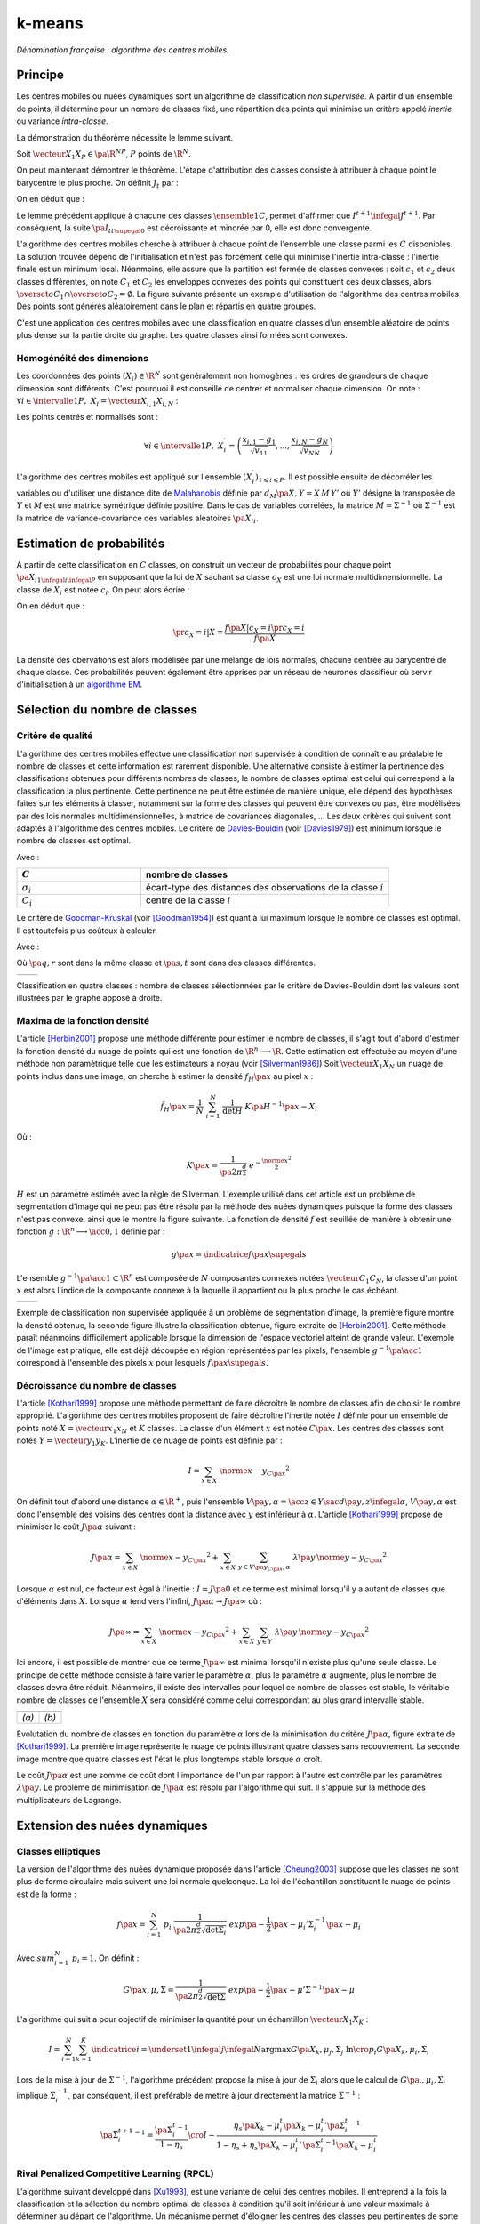 
=======
k-means
=======

.. index:: centres mobiles, k-means, variance intra-classe, inertie

*Dénomination française : algorithme des centres mobiles.*


Principe
========


Les centres mobiles ou nuées dynamiques sont un algorithme de classification 
*non supervisée*. A partir d'un ensemble de points, il détermine pour un 
nombre de classes fixé, une répartition des points qui minimise un 
critère appelé *inertie* ou variance *intra-classe*.

.. mathdef:: 
    :title: centre mobile, k-means
    :tag: Algorithme
    :lid: hmm_classification_obs_un

    
    On considère un ensemble de points :
    
    .. math::
    
        \left(X_i\right)_{1\leqslant i\leqslant P}\in\left(\R^N\right)^P
    
    A chaque point est associée une classe : 
    :math:`\left(c_i\right)_{1\leqslant i\leqslant P}\in\left\{1,...,C\right\}^P`.
    On définit les barycentres des classes :
    :math:`\left( G_i\right)_{1\leqslant i\leqslant C}\in\left(\R^N\right)^C.
    
    *Initialisation*
    
    L'initialisation consiste à choisir pour chaque point une classe aléatoirement dans 
    :math:`\left\{1,...,C\right\}`. On pose :math:`t = 0`.
    
    .. _hmm_cm_step_bary:
    
    *Calcul des barycentres*
    
    | for k in :math:`1..C`
    |   :math:`G_k^t \longleftarrow \sum_{i=1}^P X_i \, \mathbf{1}_{\left\{c_i^t=k\right\}} \sum_{i=1}^P \mathbf{1}_{\left\{c_i^t=k\right\}}
    
    *Calcul de l'inertie*
    
    .. math::
        
        \begin{array}{lll}
        I^t &\longleftarrow& \sum_{i=1}^P \; d^2\left(X_i, G_{c_i^t}^t\right) \\
        t   &\longleftarrow& t+1
        \end{array}
                
    | if :math:`t > 0` et :math:`I_t \sim I_{t-1}`
    |   arrêt de l'algorithme
    
    .. _hmm_cm_step_attr:
    
    *Attribution des classes*
    
    | for in :math:`1..P`
    |   :math:`c_i^{t+1} \longleftarrow \underset{k}{\arg\min} \; d\left(  X_{i},G_{k}^{t}\right)`
    |   où :math:`d\left(X_i,G_k^t\right)` est la distance entre :math:`X_i` et :math:`G_k^t`
    
    
    Retour à l'étape du calcul des barycentres jusqu'à convergence de l'inertie :math:`I^t`.
    


.. mathdef::
    :title: convergence des k-means
    :tag: Théorème
    :lid: theoreme_inertie_1

    Quelque soit l'initialisation choisie, la suite :math:`\pa{I_t}_{t\supegal 0}`
    construite par l'algorithme des :ref:`k-means <hmm_classification_obs_un>`
    converge.


La démonstration du théorème nécessite le lemme suivant.

.. mathdef::
    :title: inertie minimum
    :tag: Lemme
    :lid: lemme_inertie_minimum

    Soit :math:`\vecteur{X_1}{X_P} \in \pa{\R^N}^P`, 
    :math:`P` points de :math:`\R^N`, le minimum de la quantité 
    :math:`Q\pa{Y \in \R^N}` :
    
    .. math::
        :nowrap:
        
        \begin{eqnarray}
        Q\pa{Y} &=& \sum_{i=1}^P \; d^2\pa{X_i,Y}
        \end{eqnarray}
        
    est atteint pour :math:`Y=G=\dfrac{1}{P} \sum_{i=1}^{P} X_i` 
    le barycentre des points :math:`\vecteur{X_1}{X_P}`.


Soit :math:`\vecteur{X_1}{X_P} \in \pa{\R^N}^P`, 
:math:`P` points de :math:`\R^N`.

.. math::
    :nowrap:

    \begin{eqnarray*}
                        \sum_{i=1}^{P} \overrightarrow{GX_{i}} = \overrightarrow{0}  
    &\Longrightarrow&      \sum_{i=1}^{P} d^2\pa{X_i,Y} = \sum_{i=1}^{P} d^2\pa{X_i,G}+ P \, d^2\pa{G,Y} \\
    &\Longrightarrow&     \underset{Y\in\R^N}{\arg\min} \; \sum_{i=1}^{P} d^2\pa{X_i,Y} = \acc{G}
    \end{eqnarray*}


On peut maintenant démontrer le théorème.
L'étape d'attribution des classes consiste à attribuer à chaque 
point le barycentre le plus proche. On définit :math:`J_t` par :

.. math::
    :nowrap:

    \begin{eqnarray}
    J^{t+1} &=& \sum_{i=1}^{P} \; d^2\pa{ X_i, G_{c_i^{t+1}}^t} 
    \end{eqnarray}
            
On en déduit que :        

.. math::
    :nowrap:
            
    \begin{eqnarray}
    J^{t+1}    &=& \sum_{i, c_i^t \neq c_i^{t+1}} \; d^2\pa{ X_i, G_{c_i^{t+1}}^t} + J^{t+1} \sum_{i, c_i^t = c_i^{t+1}} \; d^2\pa{ X_i, G_{c_i^{t+1}}^t}  \\
    J^{t+1}    &\infegal&  \sum_{i, c_i^t \neq c_i^{t+1}} \; d^2\pa{ X_i, G_{c_i^{t}}^t} + \sum_{i, c_i^t = c_i^{t+1}} \; d^2\pa{ X_i, G_{c_i^{t}}^t} \\
    J^{t+1}    &\infegal&  I^t
    \end{eqnarray}

Le lemme précédent appliqué à chacune des classes :math:`\ensemble{1}{C}`, 
permet d'affirmer que :math:`I^{t+1} \infegal J^{t+1}`. 
Par conséquent, la suite :math:`\pa{I_t}_{t\supegal 0}` est décroissante et minorée par 
0, elle est donc convergente.

.. index:: convexité


L'algorithme des centres mobiles cherche à attribuer à chaque 
point de l'ensemble une classe parmi les :math:`C` disponibles. 
La solution trouvée dépend de l'initialisation et n'est pas forcément 
celle qui minimise l'inertie intra-classe : l'inertie finale est 
un minimum local. Néanmoins, elle assure que la partition est formée 
de classes convexes : soit :math:`c_1` et :math:`c_2` deux classes différentes, 
on note :math:`C_1` et :math:`C_2` les enveloppes convexes des points qui 
constituent ces deux classes, alors 
:math:`\overset{o}{C_1} \cap \overset{o}{C_2} = \emptyset`. 
La figure suivante présente un exemple d'utilisation de l'algorithme 
des centres mobiles. Des points sont générés aléatoirement 
dans le plan et répartis en quatre groupes.


.. images:: images/cm.png

C'est une application des centres mobiles avec une classification en quatre classes 
d'un ensemble aléatoire de points plus dense sur la partie droite du graphe. Les quatre classes
ainsi formées sont convexes.

.. _hmm_classification_obs_deux:

Homogénéité des dimensions
++++++++++++++++++++++++++

Les coordonnées des points 
:math:`\left(X_i\right) \in \R^N` sont généralement non homogènes : 
les ordres de grandeurs de chaque dimension sont différents. 
C'est pourquoi il est conseillé de centrer et normaliser chaque dimension.
On note : :math:`\forall i \in \intervalle{1}{P}, \; X_i = \vecteur{X_{i,1}}{X_{i,N}}` :

.. math::
    :nowrap:

    \begin{eqnarray*}
    g_k &=& \pa{EX}_k = \frac{1}{P} \sum_{i=1}^P X_{i,k} \\
    v_{kk} &=& \pa{E\left(X-EX\right)^2}_{kk}=\pa{EX^2}_{kk} - g_k^2
    \end{eqnarray*}

Les points centrés et normalisés sont :

.. math::

    \forall i \in \intervalle{1}{P}, \;
    X_i^{\prime}=\left(\dfrac{x_{i,1}-g_{1}}{\sqrt{v_{11}}},...,\dfrac{x_{i,N}-g_{N}}{\sqrt{v_{NN}}}\right)
    
.. index:: Malahanobis 

L'algorithme des centres mobiles est appliqué sur l'ensemble 
:math:`\left( X_{i}^{\prime}\right)_{1\leqslant i\leqslant P}`. 
Il est possible ensuite de décorréler les variables ou d'utiliser 
une distance dite de `Malahanobis <https://fr.wikipedia.org/wiki/Distance_de_Mahalanobis>`_ définie par 
:math:`d_M\pa{X, Y} = X \, M \, Y'` où :math:`Y'` 
désigne la transposée de :math:`Y` et :math:`M` 
est une matrice symétrique définie positive.
Dans le cas de variables corrélées, la matrice 
:math:`M = \Sigma^{-1}` où :math:`\Sigma^{-1}` est la matrice 
de variance-covariance des variables aléatoires :math:`\pa{X_i}_i`.


.. _hmm_classification_obs_trois:


Estimation de probabilités
==========================

A partir de cette classification en :math:`C` classes, on construit un 
vecteur de probabilités pour chaque point :math:`\pa{X_{i}}_{1 \infegal i \infegal P}` 
en supposant que la loi de :math:`X` sachant sa classe :math:`c_X` est une loi 
normale multidimensionnelle. La classe de :math:`X_i` est 
notée :math:`c_i`. On peut alors écrire :

.. math::
    :nowrap:

    \begin{eqnarray}
    \forall i \in \intervalle{1}{C}, \; & & \\
    G_i &=& E\pa{X \indicatrice{c_X = i}} = \dfrac{\sum_{k=1}^{P} X_k \indicatrice {c_k = i}} {\sum_{k=1}^{P} \indicatrice {c_k = i}} \\
    V_i &=& E\pa{XX' \indicatrice{c_X = i}} = \dfrac{\sum_{k=1}^{P} X_k X_k' \indicatrice {c_k = i}} {\sum_{k=1}^{P} \indicatrice {c_k = i}} \\
    \pr{c_X = i} &=& \sum_{k=1}^{P} \indicatrice {c_k = i} \label{hmm_rn_densite_p}\\
    f\pa{X | c_X = i} &=& \dfrac{1}{\pa{2\pi}^{\frac{N}{2}} \sqrt{\det \pa{V_i}}} \; e^{ - \frac{1}{2} \pa{X - G_i}' \; V_i^{-1} \; \pa{X - G_i} } \\
    f\pa{X} &=& \sum_{k=1}^{P}  f\pa{X | c_X = i} \pr{c_X = i} \label{hmm_rn_densite_x}
    \end{eqnarray}

On en déduit que :

.. math::

    \pr{c_X = i |X } = \dfrac{f\pa{X | c_X = i}\pr{c_X = i}} {f\pa{X} }

La densité des obervations est alors modélisée par une mélange de 
lois normales, chacune centrée au barycentre de chaque classe. 
Ces probabilités peuvent également être apprises par un réseau de neurones 
classifieur où servir d'initialisation à un 
`algorithme EM <https://fr.wikipedia.org/wiki/Algorithme_esp%C3%A9rance-maximisation>`_.



Sélection du nombre de classes
==============================

.. _classification_selection_nb_classe_bouldin:

Critère de qualité
++++++++++++++++++

L'algorithme des centres mobiles effectue une classification non supervisée 
à condition de connaître au préalable le nombre de classes et 
cette information est rarement disponible. Une alternative consiste à 
estimer la pertinence des classifications obtenues pour différents 
nombres de classes, le nombre de classes optimal est celui 
qui correspond à la classification la plus pertinente.
Cette pertinence ne peut être estimée de manière unique, elle dépend des 
hypothèses faites sur les éléments à classer, notamment sur la forme 
des classes qui peuvent être convexes ou pas, être modélisées par des 
lois normales multidimensionnelles, à matrice de covariances diagonales, ... 
Les deux critères qui suivent sont adaptés à l'algorithme des centres mobiles. 
Le critère de `Davies-Bouldin <https://en.wikipedia.org/wiki/Davies%E2%80%93Bouldin_index>`_ 
(voir [Davies1979]_) 
est minimum lorsque le nombre de classes est optimal.

.. index:: Davies, Bouldin

.. math::
    :nowrap:

    \begin{eqnarray}
    DB &=& \dfrac{1}{C} \;     \sum_{i=1}^{C} \; \max_{i \neq j} \; \dfrac{\sigma_i + \sigma_j}{ d\pa{C_i,C_j}} 
    \end{eqnarray}
    
Avec :

.. list-table::
    :widths: 5 10
    :header-rows: 1
    
    * - :math:`C`
      - nombre de classes
    * - :math:`\sigma_i`
      - écart-type des distances des observations de la classe :math:`i`
    * - :math:`C_i`
      - centre de la classe :math:`i`

Le critère de `Goodman-Kruskal <https://en.wikipedia.org/wiki/Goodman_and_Kruskal%27s_gamma>`_
(voir [Goodman1954]_) est quant à lui maximum lorsque le nombre de classes est optimal. 
Il est toutefois plus coûteux à calculer.

.. index:: Goodman, Kruskal

.. math::
    :nowrap:
    
    \begin{eqnarray}
    GK &=& \dfrac{S^+ - S^-} { S^+ + S^-} 
    \end{eqnarray}

Avec :

.. math::
    :nowrap:
    
    \begin{eqnarray*}
    S^+ &=& \acc{ \pa{q,r,s,t} \sac d\pa{q,r} < d\pa{s,t} } \\
    S^- &=& \acc{ \pa{q,r,s,t} \sac d\pa{q,r} < d\pa{s,t} }
    \end{eqnarray*}
    
Où :math:`\pa{q,r}` sont dans la même classe et :math:`\pa{s,t}` sont dans des classes différentes.

.. list-table::
    :widths: 10 10
    :header-rows: 0
    
    * - .. image:: images/class_4.png
      - .. image:: images/class_4_db.png  

Classification en quatre classes : nombre de classes sélectionnées par le critère
de Davies-Bouldin dont les valeurs sont illustrées par le graphe apposé à droite.

Maxima de la fonction densité
+++++++++++++++++++++++++++++



L'article [Herbin2001]_ propose une méthode différente pour estimer 
le nombre de classes, il s'agit tout d'abord d'estimer la fonction 
densité du nuage de points qui est une fonction de 
:math:`\R^n \longrightarrow \R`. Cette estimation est effectuée au moyen 
d'une méthode non paramètrique telle que les estimateurs à noyau 
(voir [Silverman1986]_)
Soit :math:`\vecteur{X_1}{X_N}` un nuage de points inclus dans une image, 
on cherche à estimer la densité :math:`f_H\pa{x}` au pixel :math:`x` :

.. math::

    \hat{f}_H\pa{x} = \dfrac{1}{N} \; \sum_{i=1}^{N} \; \dfrac{1}{\det H} \; K\pa{ H^{-1} \pa{x - X_i}} 
    
Où : 

.. math::

    K\pa{x} = \dfrac{1}{ \pa{2 \pi}^{ \frac{d}{2}} } \; e^{ - \frac{ \norme{x}^2 } {2} } 
    
:math:`H` est un paramètre estimée avec la règle de Silverman.
L'exemple utilisé dans cet article est un problème de segmentation 
d'image qui ne peut pas être résolu par la méthode des nuées 
dynamiques puisque la forme des classes n'est pas convexe, 
ainsi que le montre la figure suivante. La fonction de densité 
:math:`f` est seuillée de manière à obtenir une fonction 
:math:`g : \R^n \longrightarrow \acc{0,1}` définie par :

.. math::

    g \pa{x} = \indicatrice{f\pa{x} \supegal s}


.. index:: composante connexe

L'ensemble :math:`g^{-1}\pa{\acc{1}} \subset \R^n` 
est composée de :math:`N` composantes connexes notées 
:math:`\vecteur{C_1}{C_N}`, la classe d'un point :math:`x` 
est alors l'indice de la composante connexe à la 
laquelle il appartient ou la plus proche le cas échéant.

.. list-table::
    :widths: 10 10
    :header-rows: 0
    
    * - .. image:: images/herbin1.png
      - .. image:: images/herbin2.png  
      
Exemple de classification non supervisée appliquée à un problème
de segmentation d'image, la première figure montre la densité obtenue,
la seconde figure illustre la classification obtenue, figure extraite de [Herbin2001]_.
Cette méthode paraît néanmoins difficilement applicable lorsque la 
dimension de l'espace vectoriel atteint de grande valeur. L'exemple de l'image 
est pratique, elle est déjà découpée en région représentées par les pixels, 
l'ensemble :math:`g^{-1}\pa{\acc{1}}` correspond à 
l'ensemble des pixels :math:`x` pour lesquels :math:`f\pa{x} \supegal s`.



Décroissance du nombre de classes
+++++++++++++++++++++++++++++++++


L'article [Kothari1999]_ propose une méthode permettant de 
faire décroître le nombre de classes afin de choisir le nombre 
approprié. L'algorithme des centres mobiles 
proposent de faire décroître l'inertie notée :math:`I` 
définie pour un ensemble de points noté :math:`X = \vecteur{x_1}{x_N}`
et :math:`K` classes. La classe d'un élément :math:`x` 
est notée :math:`C\pa{x}`. Les centres des classes sont notés 
:math:`Y = \vecteur{y_1}{y_K}`. 
L'inertie de ce nuage de points est définie par :

.. math::

    I  =  \sum_{x \in X} \; \norme{ x - y_{C\pa{x} }}^2 
    
On définit tout d'abord une distance 
:math:`\alpha \in \R^+`, puis l'ensemble 
:math:`V\pa{y,\alpha} = \acc{ z \in Y \sac d\pa{y,z} \infegal \alpha }`, 
:math:`V\pa{y,\alpha}` est donc l'ensemble des voisins des 
centres dont la distance avec :math:`y` est inférieur à :math:`\alpha`. 
L'article [Kothari1999]_ propose de minimiser le coût :math:`J\pa{\alpha}`
suivant :

.. math::

    J\pa{\alpha} = \sum_{x \in X} \; \norme{ x - y_{C\pa{x} }}^2 + \sum_{x \in X} \; 
    \sum_{y \in V\pa{y_{C\pa{x}}, \alpha} } \; \lambda\pa{y} \, \norme{ y -  y_{C\pa{x}}}^2

Lorsque :math:`\alpha` est nul, ce facteur est égal à l'inertie : 
:math:`I = J\pa{0}` et ce terme est minimal lorsqu'il y a autant de 
classes que d'éléments dans :math:`X`. Lorsque :math:`\alpha` 
tend vers l'infini, :math:`J\pa{\alpha} \rightarrow J\pa{\infty}` où :

.. math::

    J\pa{\infty} = \sum_{x \in X} \; \norme{ x - y_{C\pa{x} }}^2 + \sum_{x \in X} \; \sum_{y \in Y} \; 
    \lambda\pa{y} \, \norme{ y -  y_{C\pa{x}}} ^2

Ici encore, il est possible de montrer que ce terme 
:math:`J\pa{\infty}` est minimal lorsqu'il n'existe plus qu'une 
seule classe. Le principe de cette méthode consiste à faire varier 
le paramètre :math:`\alpha`, plus le paramètre :math:`\alpha` augmente, 
plus le nombre de classes devra être réduit. Néanmoins, il existe 
des intervalles pour lequel ce nombre de classes est stable, 
le véritable nombre de classes de l'ensemble :math:`X` 
sera considéré comme celui correspondant au plus grand intervalle 
stable.


.. list-table::
    :widths: 10 10
    :header-rows: 0
    
    * - .. image:: images/koth1.png
      - .. image:: images/koth2.png  
    * - *(a)*
      - *(b)*
      
Evolutation du nombre de classes en fonction du paramètre :math:`\alpha` lors de la 
minimisation du critère :math:`J\pa{\alpha}`, figure extraite de [Kothari1999]_.
La première image représente le nuage de points illustrant quatre classes sans recouvrement.
La seconde image montre que quatre classes est l'état le plus longtemps stable
lorsque :math:`\alpha` croît.


.. index:: multiplicateurs de Lagrange

Le coût :math:`J\pa{\alpha}` est une somme de coût dont 
l'importance de l'un par rapport à l'autre est contrôle 
par les paramètres :math:`\lambda\pa{y}`. Le problème de 
minimisation de :math:`J\pa{\alpha}` est résolu par l'algorithme qui suit. 
Il s'appuie sur la méthode des multiplicateurs de Lagrange.

.. mathdef::
    :title: sélection du nombre de classes (Kothari1999)
    :tag: Algorithme
    :lid: classification_kothari_1999

    Les notations sont celles utilisés dans les paragraphes précédents. On suppose que le 
    paramètre :math:`\alpha` évolue dans l'intervalle :math:`\cro{\alpha_1, \alpha_2}` 
    à intervalle régulier :math:`\alpha_t`.
    Le nombre initial de classes est noté :math:`K` et il est supposé surestimer le véritable 
    nombre de classes. Soit :math:`\eta \in \left]0,1\right[`, 
    ce paramètre doit être choisi de telle sorte que dans
    l'algorithme qui suit, l'évolution des centres :math:`y_k` 
    soit autant assurée par le premier de la fonction de coût que par le second.
    
    *initialisation*
    
    .. math::
    
        \alpha \longleftarrow \alpha_1
        
    On tire aléatoirement les centres des :math:`K` classes :math:`\vecteur{y_1}{y_K}`.
    
    *préparation*
    
    On définit les deux suites entières :math:`\vecteur{c^1_1}{c^1_K}`, :math:`\vecteur{c^2_1}{c^2_K}`, 
    et les deux suites de vecteur :math:`\vecteur{z^1_1}{z^1_K}`, 
    :math:`\vecteur{z^2_1}{z^2_K}`.
    
    .. math::
        
        \begin{array}{rlll}
        \forall k, &  c^1_k &=& 0 \\ 
        \forall k, &  c^2_k &=& 0 \\ 
        \forall k, &  z^1_k &=& 0 \\ 
        \forall k, &  z^2_k &=& 0 
        \end{array}

    *calcul des mises à jour*
    
    | for i in :math:`1..N`
    |   Mise à jour d'après le premier terme de la fonction de coût :math:`J\pa{\alpha}`.
    |
    |   .. math::
    |
    |       \begin{array}{lll}
    |       w             &\longleftarrow&         \underset{1 \infegal l \infegal K}{\arg \min} \; \norme{x_i - y_l}^2 \\
    |       z^1_w     &\longleftarrow&         z^1_w + \eta \pa{ x_i - y_w} \\
    |       c^1_w     &\longleftarrow&         c^1_w + 1 
    |       \end{array}
    | 
    |   Mise à jour d'après le second terme de la fonction de coût :math:`J\pa{\alpha}`
    |
    |   for v in :math:`1..k`
    |       if :math:`\norme{y_v - y_w} < \alpha`
    |
    |           .. math::
    |
    |               \begin{array}{lll}
    |               z^2_v     &\longleftarrow&         z^2_v - \pa{ y_v - y_w} \\
    |               c^2_v     &\longleftarrow&         c^2_v + 1 
    |               \end{array}
    |
    |   for v in :math:`1..k`
    |
    |       .. math::
    |
    |           \begin{array}{lll}
    |           \lambda_v &\longleftarrow& \frac{ c^2_v \norme{z^1_v} } { c^1_v \norme{z^2_v} } \\
    |           y_v                &\longleftarrow& y_v + z^1_v + \lambda_v z^2_v
    |           \end{array}

    *convergence*
    
    Tant que l'étape précédente n'a pas convergé vers une version stable des centres,
    :math:`y_k`, retour à l'étape précédente. Sinon, tous les couples de classes :math:`\pa{i,j}` 
    vérifiant :math:`\norme{y_i - y_j} > \alpha` sont fusionnés :
    :math:`\alpha \longleftarrow \alpha + \alpha_t`.
    Si :math:`\alpha \infegal \alpha2`, retour à l'étape de préparation.
    
    *terminaison*
    
    Le nombre de classes est celui ayant prévalu pour le plus grand nombre de valeur de :math:`\alpha`.



Extension des nuées dynamiques
==============================

.. _classification_nuees_dynamique_extension:

Classes elliptiques
+++++++++++++++++++

.. index:: classes elliptiques


La version de l'algorithme des nuées dynamique proposée dans l'article 
[Cheung2003]_ suppose que les classes ne sont plus de forme circulaire 
mais suivent une loi normale quelconque. La loi de l'échantillon 
constituant le nuage de points est de la forme :

.. math::

    f\pa{x} =  \sum_{i=1}^{N} \; p_i \; \dfrac{1}{\pa{2 \pi}^{\frac{d}{2}}\sqrt{\det \Sigma_i}} \; exp \pa{-\frac{1}{2}  \pa{x-\mu_i}' \Sigma_i^{-1} \pa{x-\mu_i} } 

Avec :math:`sum_{i=1}^{N} \; p_i = 1`. On définit :

.. math::

    G\pa{x, \mu, \Sigma} = \dfrac{1}{\pa{2 \pi}^{\frac{d}{2}}\sqrt{\det \Sigma}} \; exp \pa{-\frac{1}{2}  \pa{x-\mu}' \Sigma^{-1} \pa{x-\mu} }

L'algorithme qui suit a pour objectif de minimiser la quantité pour un échantillon :math:`\vecteur{X_1}{X_K}` :

.. math::
    
    I = \sum_{i=1}^{N}\sum_{k=1}^{K} \indicatrice{ i = \underset{1 \infegal j \infegal N}{\arg \max} 
    G\pa{X_k, \mu_j,\Sigma_j} } \; \ln \cro{ p_i G\pa{ X_k, \mu_i, \Sigma_i } }


.. mathdef::
    :title: nuées dynamiques généralisées
    :tag: Algorithme
    
    Les notations sont celles utilisées dans ce paragraphe. Soient :math:`\eta`, 
    :math:`\eta_s` deux réels tels que :math:`\eta > \eta_s`. 
    La règle préconisée par l'article [Cheung2003]_ est :math:`\eta_s \sim \frac{\eta}{10}`.
    
    *initialisation*
    
    :math:`t \longleftarrow 0`.
    Les paramètres :math:`\acc{p_i^0, \mu_i^0, \Sigma_i^0 \sac 1 \infegal i \infegal N}` sont initialisés
    grâce à un algorithme des :ref:`k-means <hmm_classification_obs_un>` ou :ref:`FSCL <label_kmeans_fscl>`.
    :math:`\forall i, \; p_i^0 = \frac{1}{N}` et :math:`\beta_i^0 = 0`.
    
    *récurrence*
    
    Soit :math:`X_k` choisi aléatoirement dans :math:`\vecteur{X_1}{X_K}`.
    
    .. math::
    
        i = \underset{1 \infegal i \infegal N}{\arg \min} \; G\pa{X_k, \mu_i^t, \Sigma_i^t}
        
    | for i in :math:`1..N`
    |
    |   .. math::
    |
    |       \begin{array}{lll}
    |       \mu_i^{t+1}         &=& \mu_i^t + \eta \, \pa{\Sigma_i^t}^{-1} \, \pa{ X_k - \mu_i^t} \\
    |       \beta_i^{t+1}     &=& \beta_i^t + \eta \, \pa{1 - \alpha_i^t} \\
    |       \Sigma^{t+1}_i     &=& \pa{1 - \eta_s} \, \Sigma_i^t + \eta_s \, \pa{ X_k - \mu_i^t} \pa{ X_k - \mu_i^t}'
    |       \end{array}
    |
    | for i in :math:`1..N`
    |   :math:`p^{t+1}_i = \frac{ e^{ \beta_i^{t+1} } } { \sum_{j=1}^{N} e^{ \beta_j^{t+1} } }`
    |
    | :math:`t \longleftarrow t + 1`

    *terminaison*
    
    Tant que :math:`\underset{1 \infegal i \infegal N}{\arg \min} \; G\pa{X_k, \mu_i^t, \Sigma_i^t}`
    change pour au moins un des points :math:`X_k`.
            
Lors de la mise à jour de :math:`\Sigma^{-1}`,
l'algorithme précédent propose la mise à jour de :math:`\Sigma_i` 
alors que le calcul de :math:`G\pa{., \mu_i, \Sigma_i}` 
implique :math:`\Sigma_i^{-1}`, 
par conséquent, il est préférable de mettre à jour directement la matrice 
:math:`\Sigma^{-1}` :

.. math::

    \pa{\Sigma^{t+1}_i}^{-1} = \frac{ \pa{\Sigma_i^t}^{-1} } {1 - \eta_s} 
    \cro{I - \frac{ \eta_s  \pa{ X_k - \mu_i^t} \pa{ X_k - \mu_i^t}' \pa{\Sigma_i^t}^{-1} }
    {1 - \eta_s + \eta_s \pa{ X_k - \mu_i^t}' \, \pa{\Sigma_i^t}^{-1}\pa{ X_k - \mu_i^t} } }


.. _class_rpcl:

Rival Penalized Competitive Learning (RPCL)
+++++++++++++++++++++++++++++++++++++++++++

.. index:: Rival Penalized Competitive Learning, RPCL


L'algorithme suivant développé dans [Xu1993]_, est une variante de celui des centres mobiles. 
Il entreprend à la fois la classification et la sélection du nombre optimal de classes à condition 
qu'il soit inférieur à une valeur maximale à déterminer au départ de l'algorithme.
Un mécanisme permet d'éloigner les centres des classes peu pertinentes 
de sorte qu'aucun point ne leur sera affecté.

.. mathdef::
    :title: RPCL
    :tag: Algorithme
    :lid: classif_algo_rpcl
    
    Soient :math:`\vecteur{X_1}{X_N}`, :math:`N` vecteurs à classer en au 
    plus :math:`T` classes de centres :math:`\vecteur{C_1}{C_T}`. 
    Soient deux réels :math:`\alpha_r` et :math:`\alpha_c` 
    tels que :math:`0 < \alpha_r \ll \alpha_c < 1`.

    *initialisation*
    
    Tirer aléatoirement les centres :math:`\vecteur{C_1}{C_T}`.
    
    | for j in :math:`1..C`
    |   :math:`n_j^0 \longleftarrow 1`

    *calcul de poids*
    
    Choisir aléatoirement un point :math:`X_i`.
    
    | for j in :math:`1..C`
    |   :math:`\gamma_j = \dfrac{n_j}{ \sum_{k=1}^{C} n_k`
    |
    | for j in :math:`1..C`
    |
    |   .. math::
    |
    |       u_j = \left \{ \begin{array}{ll} 1   & \text{si} j \in \underset{k}{\arg \min} \; \cro {\gamma_k \; d\pa{X_i,C_k} } \\
    |       -1  & \text{si} j \in \underset{j \neq k}{\arg \min} \; \cro {\gamma_k \; d\pa{X_i,C_k} } \\
    |       0   & \text{sinon}
    |       \end{array} \right.
            
    *mise à jour*
    
    | for j in :math:`1..C`
    | 
    |   .. math::
    |
    |       \begin{array}{lcl}
    |       C_j^{t+1} &\longleftarrow&  C_j^t +  \left \{ \begin{array}{ll} \alpha_c \pa{X_i - C_j} & \text{si } u_j = 1 \\
    |       - \alpha_r \pa{X_i - C_j} & \text{si } u_j = -1 \\ 0 & \text{sinon} \end{array} \right. \\
    |       n_j^{t+1} &\longleftarrow&  n_j^t +  \left \{ \begin{array}{ll} 1 & \text{si } u_j = 1 \\
    |       0 & \text{sinon} \end{array} \right. 
    |
    | :math:`t \longleftarrow t+1`
    
    *terminaison*
    
    S'il existe un indice :math:`j` pour lequel :math:`C^{t+1}_j \neq C^t_j` 
    alors retourner à  l'étape de calcul de poids ou que les centres des classes jugées inutiles 
    ont été repoussés vers l'infini.


Pour chaque point, le centre de la classe la plus proche en est rapproché 
tandis que le centre de la seconde classe la plus proche en est éloigné 
mais d'une façon moins importante (condition :math:`\alpha_r \ll \alpha_c`). 
Après convergence, les centres des classes inutiles ou non pertinentes 
seront repoussés vers l'infini. Par conséquent, aucun point n'y sera rattaché.

L'algorithme doit être lancé plusieurs fois. L'algorithme RPCL peut terminer 
sur un résultat comme celui de la figure suivante où un centre reste coincé 
entre plusieurs autres. Ce problème est moins important 
lorsque la dimension de l'espace est plus grande.

.. image:: images/class6.ong

Application de l'algorithme :ref:`RPCL <classif_algo_rpcl>` : la classe 0 est incrusté entre les quatre autres 
et son centre ne peut se "faufiler" vers l'infini.


.. _classification_rpcl_local_pca:

RPCL-based local PCA
++++++++++++++++++++

.. index:: RPCL, PCA, ellipse


L'article [Liu2003]_ propose une extension de l'algorithme :ref:`RPCL <classif_algo_rpcl>` 
et suppose que les classes ne sont plus de forme circulaire mais 
suivent une loi normale quelconque. Cette méthode est utilisée pour 
la détection de ligne considérées ici comme des lois normales dégénérées 
en deux dimensions, la matrice de covariance définit une ellipse dont le 
grand axe est très supérieur au petit axe, ce que montre la figure suivante. 
Cette méthode est aussi présentée comme un possible algorithme de squelettisation.

.. image:: images/liu3.png

Figure extraite de [Liu2003]_, l'algorithme est utilisé pour la détection de lignes
considérées ici comme des lois normales dont la matrice de covariance définit une ellipse
dégénérée dont le petit axe est très inférieur au grand axe. Les traits fin grisés correspondent aux 
classes isolées par l'algorithme RPCL-based local PCA.

On modélise le nuage de points par une mélange de lois normales :

.. math::

    f\pa{x} =  \sum_{i=1}^{N} \; p_i \; \dfrac{1}{\pa{2 \pi}^{\frac{d}{2}}\sqrt{\det \Sigma_i}} \;
    exp \pa{-\frac{1}{2}  \pa{x-\mu_i}' \Sigma_i^{-1} \pa{x-\mu_i} } 
    
Avec :math:`\sum_{i=1}^{N} \; p_i = 1`.

On suppose que le nombre de classes initiales :math:`N` surestime le 
véritable nombre de classes. L'article [Liu2003]_ s'intéresse 
au cas particulier où les matrices de covariances vérifient
:math:`\Sigma_i = \zeta_i \, I + \sigma_i \, \phi_i \phi_i'`
avec :math:`\zeta_i > 0, \; \sigma_i > 0, \; \phi_i' \phi_i = 1`.

On définit également :

.. math::

    G\pa{x, \mu, \Sigma} = \dfrac{1}{\pa{2 \pi}^{\frac{d}{2}}\sqrt{\det \Sigma}} \;
    exp \pa{-\frac{1}{2}  \pa{x-\mu}' \Sigma^{-1} \pa{x-\mu} }

L'algorithme utilisé est similaire à l'algortihme :ref:`RPCL <classif_algo_rpcl>`. 
La distance :math:`d` utilisée lors de l'étape de calcul des poids
afin de trouver la classe la plus probable pour un point 
donné :math:`X_k` est remplacée par l'expression :

.. math::

    d\pa{X_k, classe \, i} = - \ln { p_i^t \, G\pa{X_k, \, \mu_i^t, \, \Sigma^t_i } }
                
L'étape de mise à jour des coefficients est remplacée par :

.. math::

    x^{t+1} \longleftarrow  x^t +  \left \{ \begin{array}{ll}
    \alpha_c \nabla x^t & \text{si } u_j = 1 \\
    - \alpha_r \nabla x^t & \text{si } u_j = -1 \\
    0 & \text{sinon}
    \end{array} \right.

Où :math:`x^t` joue le rôle d'un paramètre et est remplacé 
successivement par :math:`p_i^t`, :math:`\mu_i^t`, :math:`\zeta_i^t`, :math:`\sigma^t_i`, :math:`\phi^t_i` :

.. math::

    \begin{array}{lll}
    \nabla p_i^t &=& - \frac{1}{p_i^t} \\
    \nabla \mu_i^t &=& - \pa{ X_k - \mu_i^t} \\
    \nabla \zeta_i^t  &=& \frac{1}{2} \; tr\cro{ \pa{\Sigma_i^t}^{-1} \, 
    \pa{ I - \pa{ X_k - \mu_i^t} \pa{ X_k - \mu_i^t}' \pa{\Sigma_i^t}^{-1} } } \\
    \nabla \sigma_i^t &=&    \frac{1}{2} \; \pa{\phi_i^t}' \pa{\Sigma_i^t}^{-1} 
    \pa{ I - \pa{ X_k - \mu_i^t} \pa{ X_k - \mu_i^t}' \pa{\Sigma_i^t}^{-1} } \phi_i^t \\
    \nabla \phi_i^t     &=&    \sigma_i^t \pa{\Sigma_i^t}^{-1} 
    \pa{ I - \pa{ X_k - \mu_i^t} \pa{ X_k - \mu_i^t}' \pa{\Sigma_i^t}^{-1} } \phi_i^t \\
    \end{array}


.. _label_kmeans_fscl:

Frequency Sensitive Competitive Learning (FSCL)
+++++++++++++++++++++++++++++++++++++++++++++++

.. index:: FSCL, Kohonen


L'algorithme Frequency Sensitive Competitive Learning est présenté dans 
[Balakrishnan1996]_. Par rapport à l'algorithme des centres mobiles classique, 
lors de l'estimation des centres des classes, l'algorithme évite la formation de classes sous-représentées.

.. mathdef::
    :title: FSCL
    :lid: classification_fscl
    :tag: Algorithme
    
    Soit un nuage de points :math:`\vecteur{X_1}{X_N}`, 
    soit :math:`C` vecteurs :math:`\vecteur{\omega_1}{\omega_C}` 
    initialisés de manière aléatoires. 
    Soit :math:`F : \pa{u,t} \in \R^2 \longrightarrow \R^+` 
    croissante par rapport à :math:`u`.
    Soit une suite de réels :math:`\vecteur{u_1}{u_C}`, 
    soit une suite :math:`\epsilon\pa{t} \in \cro{0,1}` décroissante où :math:`t` 
    représente le nombre d'itérations.
    Au début :math:`t \leftarrow 0`.
    
    *meilleur candidat*
    
    Pour un vecteur :math:`X_k` choisi aléatoirement dans 
    l'ensemble :math:`\vecteur{X_1}{X_N}`, on détermine :
    
    .. math::
    
        i^* \in \arg \min \acc{ D_i = F\pa{u_i,t} \, d\pa{X_k, \omega_i} }

    *mise à jour*
    
    | :math:`\omega_{i^*} \pa{t+1}  \longleftarrow \omega_{i^*} \pa{t} + \epsilon\pa{t} \pa { X_k - \omega_{i^*} \pa{t} }`
    | :math:`t \longleftarrow t+1`
    | :math:`u_{i^*} \longleftarrow u_{i^*} + 1`
    
    Retour à l'étape précédente jusqu'à ce que les nombres 
    :math:`\frac{u_i}{\sum_{i}u_i}` convergent.

Exemple de fonctions pour :math:`F`, :math:`\epsilon` (voir [Balakrishnan1996]_) :

.. math::
    :nowrap:
    
    \begin{eqnarray*}
    F\pa{u,t} &=& u \, \beta e^{-t/T} \text{ avec } \beta = 0,06 \text{ et } 1/T = 0,00005 \\
    \epsilon\pa{t} &=& \beta \, e^{ - \gamma t } \text{ avec } \gamma = 0,05
    \end{eqnarray*}

Cet algorithme ressemble à celui des cartes topographiques de Kohonen 
sans toutefois utiliser un maillage entre les neurones 
(ici les vecteurs :math:`\omega_i`). Contrairement à l'algorithme RPCL, 
les neurones ne sont pas repoussés s'ils ne sont pas choisis mais la fonction 
croissante :math:`F\pa{u,t}` par rapport à :math:`u` assure que plus un neurone 
est sélectionné, moins il a de chance de l'être, 
bien que cet avantage disparaisse au fur et à mesure des itérations.


Bibliographie
=============

.. [Balakrishnan1996] Comparative performance of the FSCL neural net and K-means algorithm for market segmentation (1996),
   P. V. Sundar Balakrishnan, Martha Cooper, Varghese S. Jacob, Phillip A. Lewis,
   *European Journal of Operation Research*, volume 93, pages 346-357

.. [Cheung2003] :math:`k^*`-Means: A new generalized :math:`kè -means clustering algorithm (2003),
   Yiu-Ming Cheung, 
   *Pattern Recognition Letters*, volume 24, 2883-2893

.. [Davies1979] A cluster Separation Measure (1979),
   D. L. Davies, D. W. Bouldin,
   *IEEE Trans. Pattern Analysis and Machine Intelligence (PAMI)*, volume 1(2)

.. [Goodman1954] Measures of associations for cross-validations (1954),
   L. Goodman, W. Kruskal,
   *J. Am. Stat. Assoc.*, volume 49, pages 732-764

.. [Herbin2001] Estimation of the number of clusters and influence zones (2001),
   M. Herbin, N. Bonnet, P. Vautrot,
   *Pattern Recognition Letters*, volume 22, pages 1557-1568

.. [Kothari1999] On finding the number of clusters (1999),
   Ravi Kothari, Dax Pitts,
   *Pattern Recognition Letters*, volume 20, pages 405-416

.. [Liu2003] Strip line detection and thinning by RPCL-based local PCA (2003),
   Zhi-Yong Liu, Kai-Chun Chiu, Lei Xu,
   *Pattern Recognition Letters* volume 24, pages 2335-2344

.. [Silverman1986] Density Estimation for Statistics and Data Analysis (1986),
   B. W. Silverman,
   *Monographs on Statistics and Applied Probability, Chapman and Hall, London*, volume 26

.. [Xu1993] Rival penalized competitive learning for clustering analysis, rbf net and curve detection (1993),
   L. Xu, A. Krzyzak, E. Oja,
   *IEEE Trans. Neural Networks*, volume (4), pages 636-649


